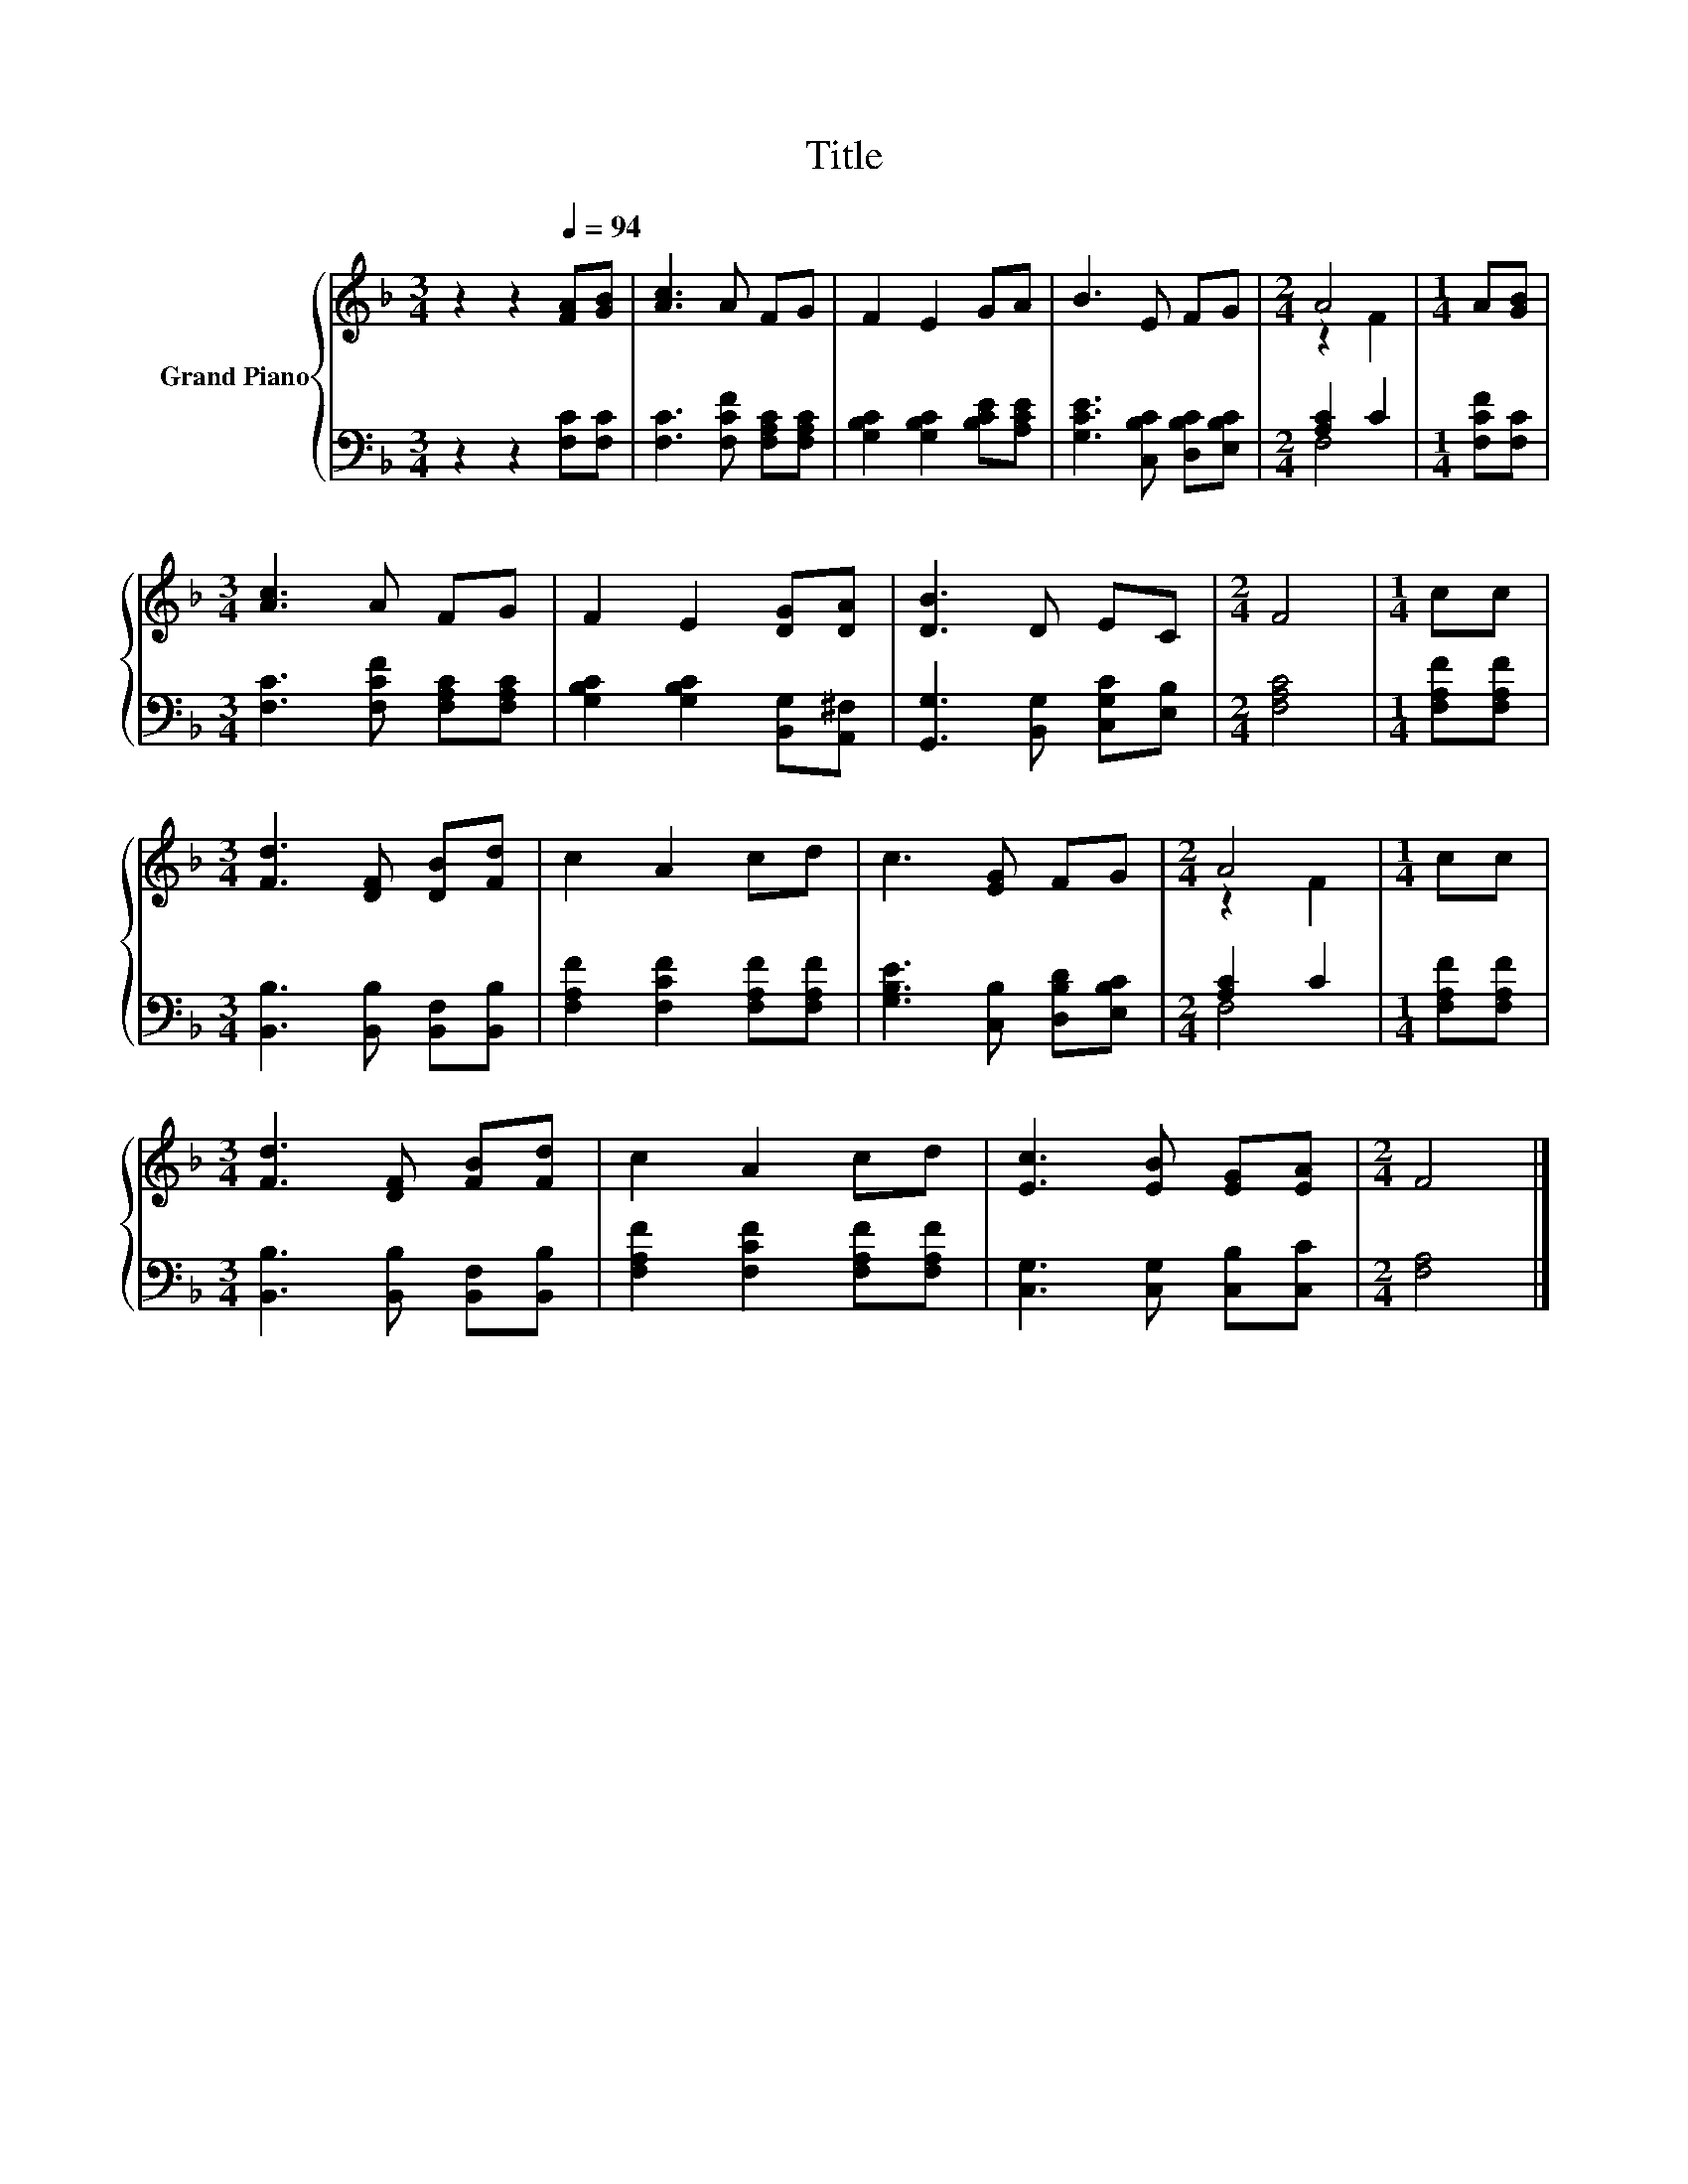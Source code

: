 X:1
T:Title
%%score { ( 1 3 ) | ( 2 4 ) }
L:1/8
M:3/4
K:F
V:1 treble nm="Grand Piano"
V:3 treble 
V:2 bass 
V:4 bass 
V:1
 z2 z2[Q:1/4=94] [FA][GB] | [Ac]3 A FG | F2 E2 GA | B3 E FG |[M:2/4] A4 |[M:1/4] A[GB] | %6
[M:3/4] [Ac]3 A FG | F2 E2 [DG][DA] | [DB]3 D EC |[M:2/4] F4 |[M:1/4] cc | %11
[M:3/4] [Fd]3 [DF] [DB][Fd] | c2 A2 cd | c3 [EG] FG |[M:2/4] A4 |[M:1/4] cc | %16
[M:3/4] [Fd]3 [DF] [FB][Fd] | c2 A2 cd | [Ec]3 [EB] [EG][EA] |[M:2/4] F4 |] %20
V:2
 z2 z2 [F,C][F,C] | [F,C]3 [F,CF] [F,A,C][F,A,C] | [G,B,C]2 [G,B,C]2 [B,CE][A,CE] | %3
 [G,CE]3 [C,B,C] [D,B,C][E,B,C] |[M:2/4] [A,C]2 C2 |[M:1/4] [F,CF][F,C] | %6
[M:3/4] [F,C]3 [F,CF] [F,A,C][F,A,C] | [G,B,C]2 [G,B,C]2 [B,,G,][A,,^F,] | %8
 [G,,G,]3 [B,,G,] [C,G,C][E,B,] |[M:2/4] [F,A,C]4 |[M:1/4] [F,A,F][F,A,F] | %11
[M:3/4] [B,,B,]3 [B,,B,] [B,,F,][B,,B,] | [F,A,F]2 [F,CF]2 [F,A,F][F,A,F] | %13
 [G,B,E]3 [C,B,] [D,B,D][E,B,C] |[M:2/4] [A,C]2 C2 |[M:1/4] [F,A,F][F,A,F] | %16
[M:3/4] [B,,B,]3 [B,,B,] [B,,F,][B,,B,] | [F,A,F]2 [F,CF]2 [F,A,F][F,A,F] | %18
 [C,G,]3 [C,G,] [C,B,][C,C] |[M:2/4] [F,A,]4 |] %20
V:3
 x6 | x6 | x6 | x6 |[M:2/4] z2 F2 |[M:1/4] x2 |[M:3/4] x6 | x6 | x6 |[M:2/4] x4 |[M:1/4] x2 | %11
[M:3/4] x6 | x6 | x6 |[M:2/4] z2 F2 |[M:1/4] x2 |[M:3/4] x6 | x6 | x6 |[M:2/4] x4 |] %20
V:4
 x6 | x6 | x6 | x6 |[M:2/4] F,4 |[M:1/4] x2 |[M:3/4] x6 | x6 | x6 |[M:2/4] x4 |[M:1/4] x2 | %11
[M:3/4] x6 | x6 | x6 |[M:2/4] F,4 |[M:1/4] x2 |[M:3/4] x6 | x6 | x6 |[M:2/4] x4 |] %20

